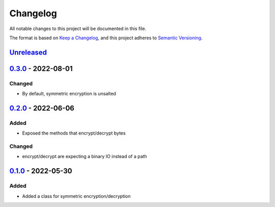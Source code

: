 =========
Changelog
=========

All notable changes to this project will be documented in this file.

The format is based on `Keep a Changelog`_, and this project adheres to `Semantic Versioning`_.

`Unreleased`_
-------------

`0.3.0`_ - 2022-08-01
---------------------

Changed
^^^^^^^
* By default, symmetric encryption is unsalted

`0.2.0`_ - 2022-06-06
---------------------

Added
^^^^^
* Exposed the methods that encrypt/decrypt bytes

Changed
^^^^^^^
* encrypt/decrypt are expecting a binary IO instead of a path

`0.1.0`_ - 2022-05-30
---------------------

Added
^^^^^
* Added a class for symmetric encryption/decryption

.. _`unreleased`: https://github.com/piper-hq/cryptonium/compare/v0.3.0...main
.. _`0.3.0`: https://github.com/piper-hq/cryptonium/compare/v0.2.0...v0.3.0
.. _`0.2.0`: https://github.com/piper-hq/cryptonium/compare/v0.1.0...v0.2.0
.. _`0.1.0`: https://github.com/piper-hq/cryptonium/releases/tag/v0.1.0

.. _`Keep a Changelog`: https://keepachangelog.com/en/1.0.0/
.. _`Semantic Versioning`: https://semver.org/spec/v2.0.0.html

